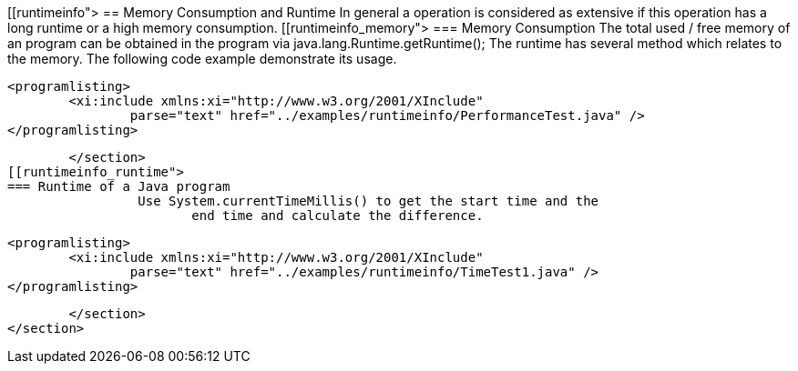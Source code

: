 
[[runtimeinfo">
== Memory Consumption and Runtime
	In general a operation is considered as extensive if this
		operation has a long runtime or a high memory consumption.
[[runtimeinfo_memory">
=== Memory Consumption
		 The total used / free memory of an program can be obtained in
			the program via java.lang.Runtime.getRuntime();
		 The runtime has several method which relates to the memory. The
			following code example demonstrate its usage.
		
			<programlisting>
				<xi:include xmlns:xi="http://www.w3.org/2001/XInclude"
					parse="text" href="../examples/runtimeinfo/PerformanceTest.java" />
			</programlisting>
		
	</section>
[[runtimeinfo_runtime">
=== Runtime of a Java program
		 Use System.currentTimeMillis() to get the start time and the
			end time and calculate the difference.
		
			<programlisting>
				<xi:include xmlns:xi="http://www.w3.org/2001/XInclude"
					parse="text" href="../examples/runtimeinfo/TimeTest1.java" />
			</programlisting>
		
	</section>
</section>